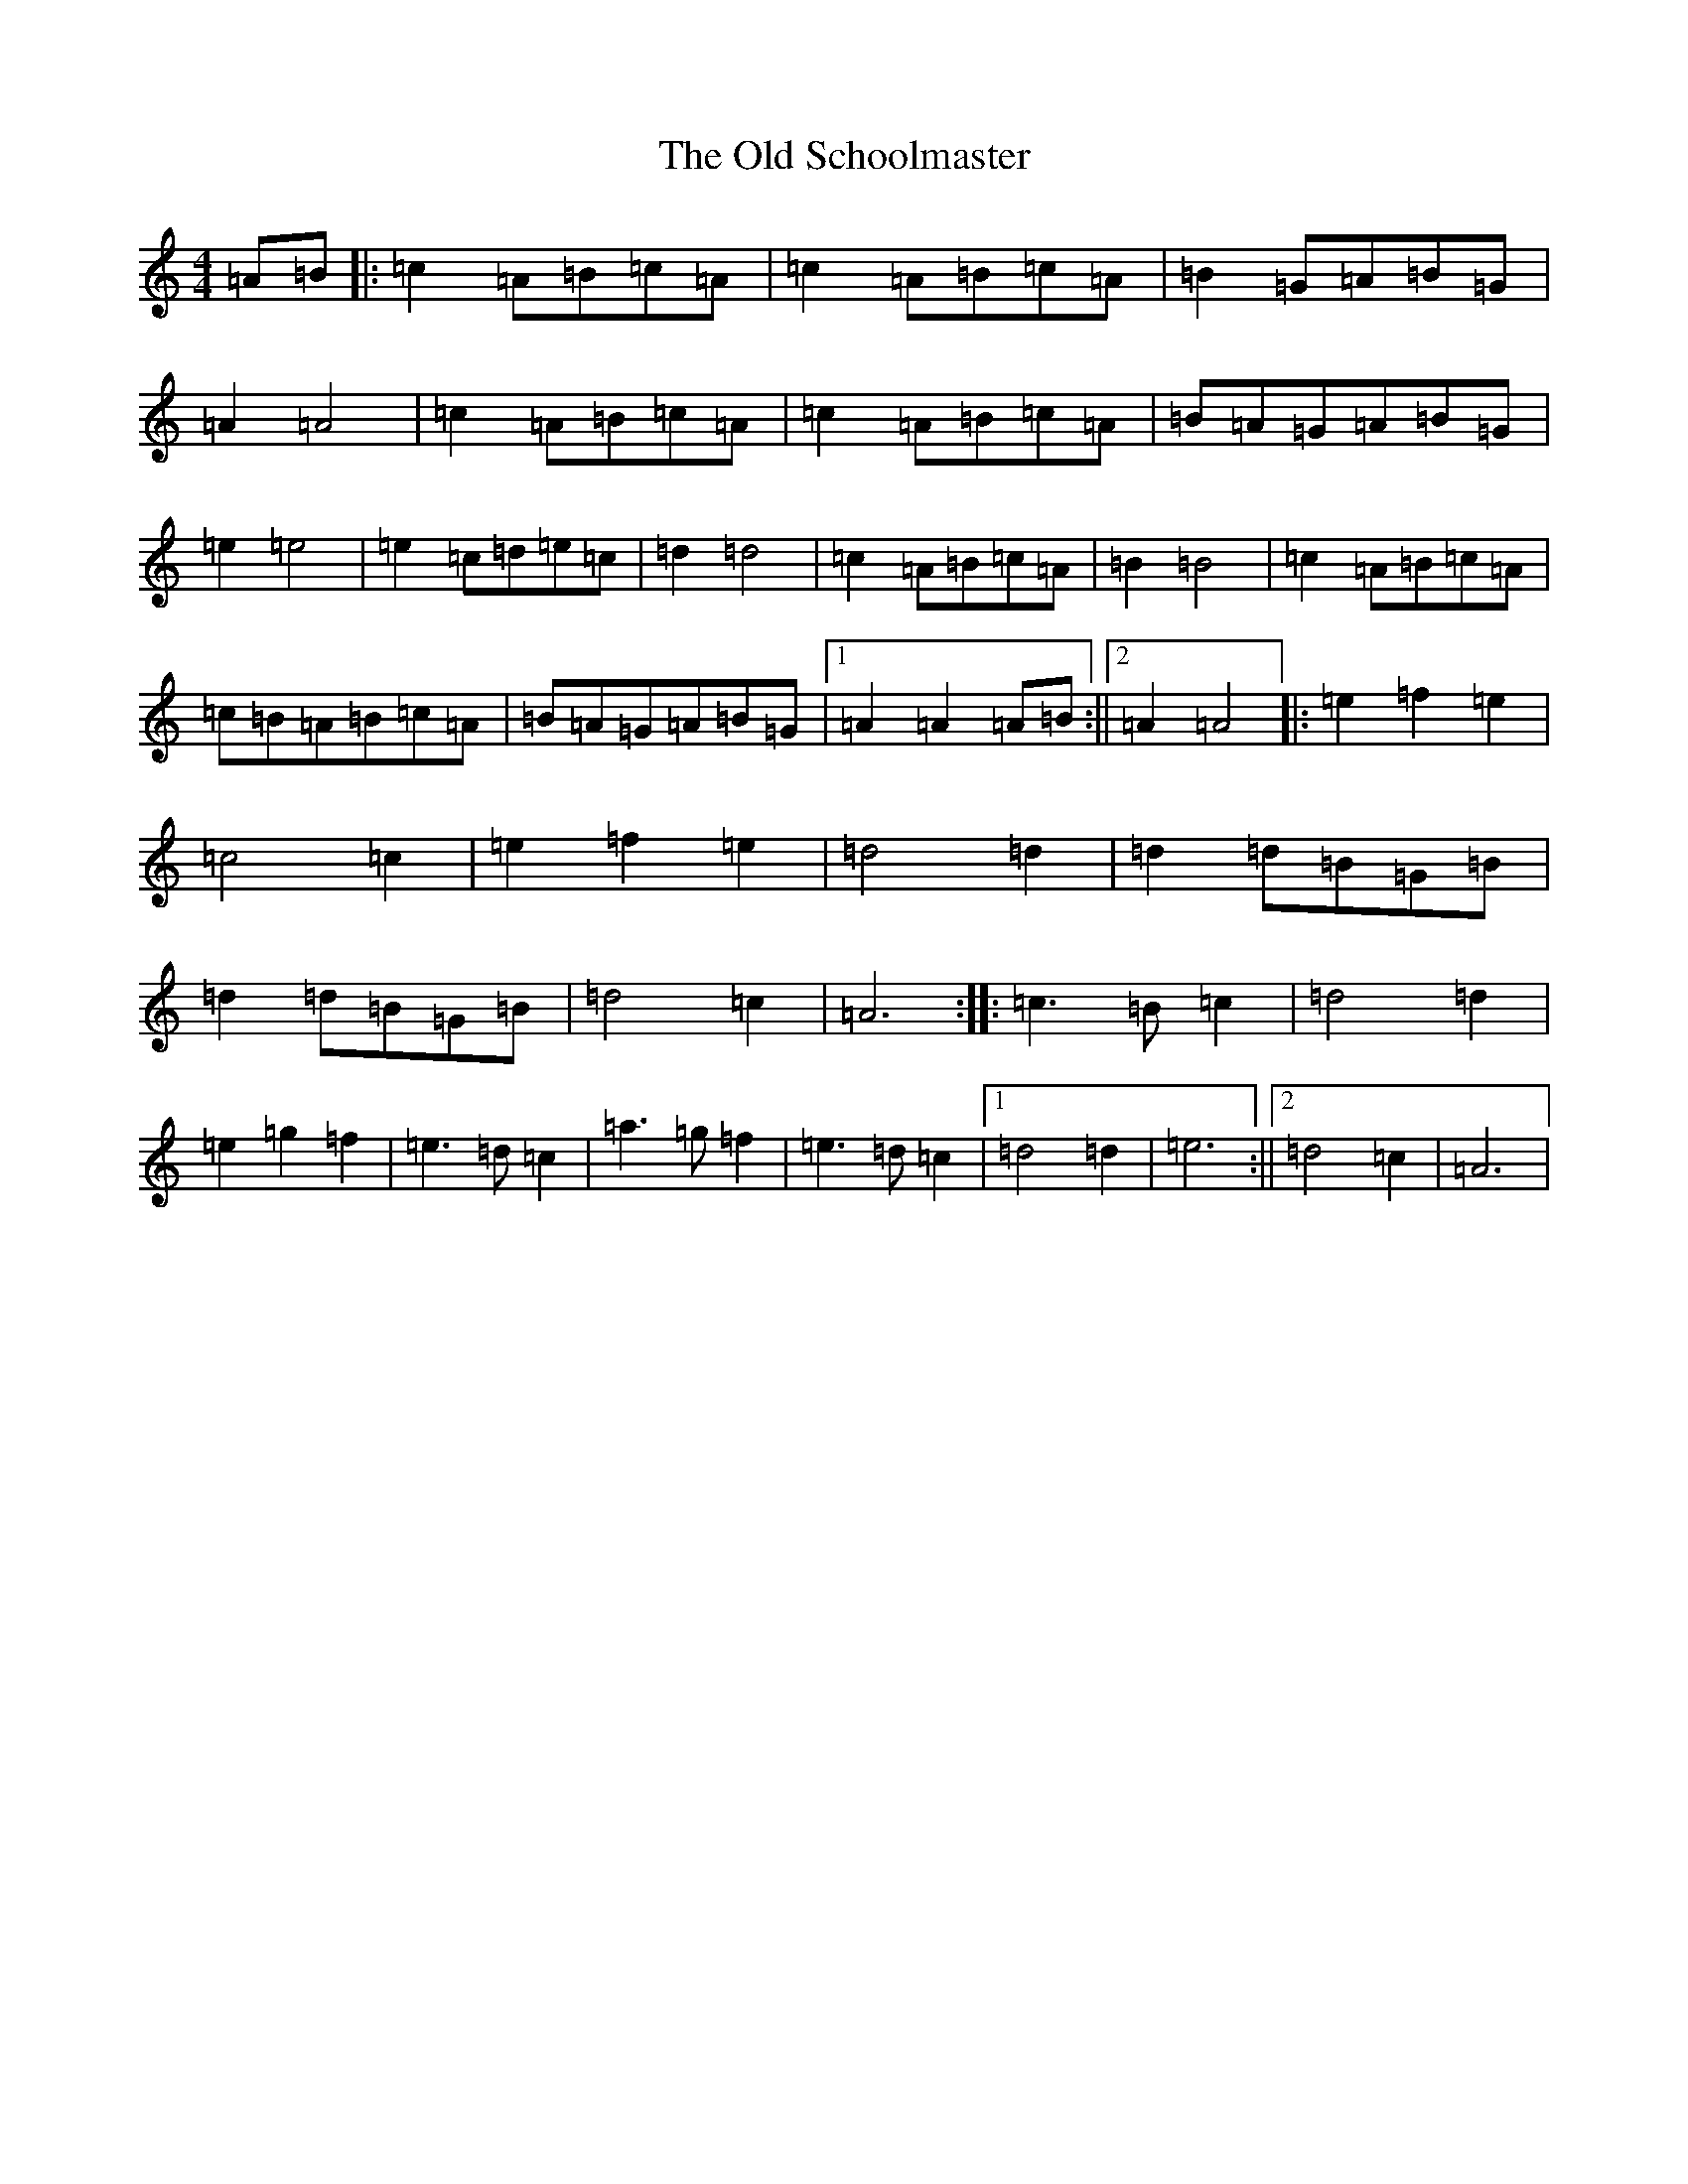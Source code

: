 X: 18514
T: Old Schoolmaster, The
S: https://thesession.org/tunes/2949#setting16118
Z: C Major
R: reel
M: 4/4
L: 1/8
K: C Major
=A=B|:=c2=A=B=c=A|=c2=A=B=c=A|=B2=G=A=B=G|=A2=A4|=c2=A=B=c=A|=c2=A=B=c=A|=B=A=G=A=B=G|=e2=e4|=e2=c=d=e=c|=d2=d4|=c2=A=B=c=A|=B2=B4|=c2=A=B=c=A|=c=B=A=B=c=A|=B=A=G=A=B=G|1=A2=A2=A=B:||2=A2=A4|:=e2=f2=e2|=c4=c2|=e2=f2=e2|=d4=d2|=d2=d=B=G=B|=d2=d=B=G=B|=d4=c2|=A6:||:=c3=B=c2|=d4=d2|=e2=g2=f2|=e3=d=c2|=a3=g=f2|=e3=d=c2|1=d4=d2|=e6:||2=d4=c2|=A6|